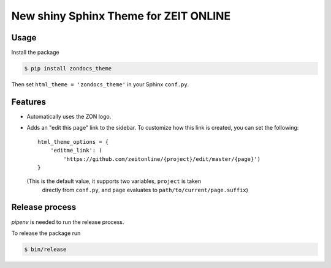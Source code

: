 ======================================
New shiny Sphinx Theme for ZEIT ONLINE
======================================

Usage
-----

Install the package

.. code-block:: text

    $ pip install zondocs_theme

Then set ``html_theme = 'zondocs_theme'`` in your Sphinx ``conf.py``.

Features
--------

* Automatically uses the ZON logo.
* Adds an "edit this page" link to the sidebar. To customize how this link is
  created, you can set the following::

    html_theme_options = {
        'editme_link': (
            'https://github.com/zeitonline/{project}/edit/master/{page}')
    }

  (This is the default value, it supports two variables, ``project`` is taken
   directly from ``conf.py``, and ``page`` evaluates to
   ``path/to/current/page.suffix``)


Release process
---------------

`pipenv` is needed to run the release process.

To release the package run

.. code-block:: text

    $ bin/release
